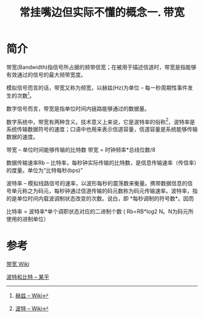 #+TITLE: 常挂嘴边但实际不懂的概念一. 带宽

* 简介
  带宽(Bandwidth)指信号所占据的频带信宽；在被用于描述信道时，带宽是指能够有效通过的信号的最大频带宽度。
  
  模拟信号而言的话，带宽又称为频宽，以赫兹(Hz)为单位 -- 每一秒周期性事件发生的次数[fn:hz]。
  
  数字信号而言，带宽是指单位时间内链路能够通过的数据量。

  数字系统中，带宽有两种含义。技术意义上来说，它是波特率的俗称[fn:baud]，波特率是系统传输数据符号的速度；口语中也用来表示信道容量，信道容量是系统能够传输数据的速度。

  带宽 -- 单位时间能够传输的比特数 带宽 = 时钟频率*总线位数/8

  数据传输速率Rb -- 比特率，每秒钟实际传输的比特数，是信息传输速率（传信率）的度量。单位为“比特每秒(bps)”

  波特率 -- 模拟线路信号的速率，以波形每秒的震荡数来衡量。携带数据信息的信号单元称之为码元，每秒钟通过信道传输的码元数称为码元传输速率。波特率，指的是单位时间内载波调制状态改变的次数。说白，即 *每秒调制的符号数*。因而
  
  比特率 = 波特率*单个调职状态对应的二进制个数 ( Rb=RB*log2 N。N为码元所使用的进制单位）

  
* 参考
  [[https://zh.wikipedia.org/wiki/%E5%B8%A6%E5%AE%BD][带宽 Wiki]]

  [[https://zhuanlan.zhihu.com/p/31529472][波特和比特 -- 某乎]]

[fn:hz] [[https://zh.wikipedia.org/wiki/%E8%B5%AB%E5%85%B9][赫兹 -- Wiki]]  

[fn:baud] [[https://zh.wikipedia.org/wiki/%E6%B3%A2%E7%89%B9%E7%8E%87][波特 -- Wiki]]


